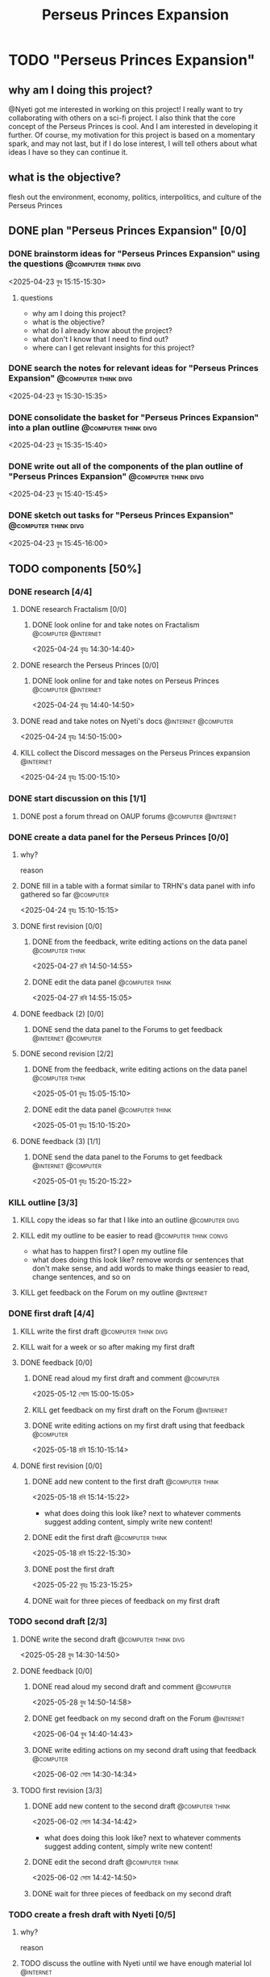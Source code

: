 #+title: Perseus Princes Expansion
#+FILETAGS: :work:
* TODO "Perseus Princes Expansion"
:PROPERTIES:
:ORDERED:  t
:END:
** why am I doing this project?
@Nyeti got me interested in working on this project! I really want to try collaborating with others on a sci-fi project. I also think that the core concept of the Perseus Princes is cool. And I am interested in developing it further. Of course, my motivation for this project is based on a momentary spark, and may not last, but if I do lose interest, I will tell others about what ideas I have so they can continue it.
** what is the objective?
flesh out the environment, economy, politics, interpolitics, and culture of the Perseus Princes
** DONE plan "Perseus Princes Expansion" [0/0]
:PROPERTIES:
:ORDERED:  t
:END:
:LOGBOOK:
- State "DONE"       from "TODO"       [2025-04-23 বুধ 15:43]
:END:
*** DONE brainstorm ideas for "Perseus Princes Expansion" using the questions :@computer:think:divg:
:PROPERTIES:
:EFFORT:   15min
:END:
:LOGBOOK:
- State "DONE"       from "TODO"       [2025-04-23 বুধ 15:12]
CLOCK: [2025-04-23 বুধ 14:57]--[2025-04-23 বুধ 15:12] =>  0:15
:END:
<2025-04-23 বুধ 15:15-15:30>
**** questions
- why am I doing this project?
- what is the objective?
- what do I already know about the project?
- what don't I know that I need to find out?
- where can I get relevant insights for this project?
*** DONE search the notes for relevant ideas for "Perseus Princes Expansion" :@computer:think:divg:
:PROPERTIES:
:EFFORT:   5min
:END:
:LOGBOOK:
- State "DONE"       from "TODO"       [2025-04-23 বুধ 15:15]
CLOCK: [2025-04-23 বুধ 15:12]--[2025-04-23 বুধ 15:15] =>  0:03
:END:
<2025-04-23 বুধ 15:30-15:35>
*** DONE consolidate the basket for "Perseus Princes Expansion" into a plan outline :@computer:think:divg:
:PROPERTIES:
:EFFORT:   5min
:END:
:LOGBOOK:
- State "DONE"       from "TODO"       [2025-04-23 বুধ 15:21]
CLOCK: [2025-04-23 বুধ 15:15]--[2025-04-23 বুধ 15:21] =>  0:06
:END:
<2025-04-23 বুধ 15:35-15:40>
*** DONE write out all of the components of the plan outline of "Perseus Princes Expansion" :@computer:think:divg:
:PROPERTIES:
:EFFORT:   5min
:END:
:LOGBOOK:
- State "DONE"       from "TODO"       [2025-04-23 বুধ 15:33]
CLOCK: [2025-04-23 বুধ 15:27]--[2025-04-23 বুধ 15:33] =>  0:06
:END:
<2025-04-23 বুধ 15:40-15:45>
*** DONE sketch out tasks for "Perseus Princes Expansion" :@computer:think:divg:
:PROPERTIES:
:EFFORT:   15min
:END:
:LOGBOOK:
- State "DONE"       from "TODO"       [2025-04-23 বুধ 15:43]
CLOCK: [2025-04-23 বুধ 15:33]--[2025-04-23 বুধ 15:43] =>  0:10
:END:
<2025-04-23 বুধ 15:45-16:00>
** TODO components [50%]
:PROPERTIES:
:ORDERED:  t
:END:
*** DONE research [4/4]
:LOGBOOK:
- State "DONE"       from "TODO"       [2025-04-24 বৃহঃ 14:54]
:END:
**** DONE research Fractalism [0/0]
:LOGBOOK:
- State "DONE"       from "TODO"       [2025-04-24 বৃহঃ 14:39]
:END:
***** DONE look online for and take notes on Fractalism :@computer:@internet:
:PROPERTIES:
:EFFORT:   10min
:END:
:LOGBOOK:
- State "DONE"       from "TODO"       [2025-04-24 বৃহঃ 14:39]
CLOCK: [2025-04-24 বৃহঃ 14:30]--[2025-04-24 বৃহঃ 14:39] =>  0:09
:END:
<2025-04-24 বৃহঃ 14:30-14:40>
**** DONE research the Perseus Princes [0/0]
:LOGBOOK:
- State "DONE"       from "TODO"       [2025-04-24 বৃহঃ 14:49]
:END:
***** DONE look online for and take notes on Perseus Princes :@computer:@internet:
:PROPERTIES:
:EFFORT:   10min
:END:
:LOGBOOK:
- State "DONE"       from "TODO"       [2025-04-24 বৃহঃ 14:49]
CLOCK: [2025-04-24 বৃহঃ 14:39]--[2025-04-24 বৃহঃ 14:49] =>  0:10
:END:
<2025-04-24 বৃহঃ 14:40-14:50>
**** DONE read and take notes on Nyeti's docs :@internet:@computer:
:PROPERTIES:
:EFFORT:   10min
:END:
:LOGBOOK:
- State "DONE"       from "TODO"       [2025-04-24 বৃহঃ 14:54]
CLOCK: [2025-04-24 বৃহঃ 14:50]--[2025-04-24 বৃহঃ 14:54] =>  0:04
:END:
<2025-04-24 বৃহঃ 14:50-15:00>
**** KILL collect the Discord messages on the Perseus Princes expansion :@internet:
:PROPERTIES:
:EFFORT:   10min
:END:
:LOGBOOK:
- State "KILL"       from "TODO"       [2025-04-24 বৃহঃ 14:54]
:END:
<2025-04-24 বৃহঃ 15:00-15:10>
*** DONE start discussion on this [1/1]
:PROPERTIES:
:ORDERED:  t
:END:
:LOGBOOK:
- State "DONE"       from "TODO"       [2025-04-24 বৃহঃ 14:54]
:END:
**** DONE post a forum thread on OAUP forums :@computer:@internet:
:PROPERTIES:
:EFFORT:   5min
:END:
*** DONE create a data panel for the Perseus Princes [0/0]
:PROPERTIES:
:ORDERED:  t
:END:
:LOGBOOK:
- State "DONE"       from "TODO"       [2025-06-05 বৃহঃ 14:21]
:END:
**** why?
reason
**** DONE fill in a table with a format similar to TRHN's data panel with info gathered so far :@computer:
:PROPERTIES:
:EFFORT:   10min
:END:
:LOGBOOK:
- State "DONE"       from "TODO"       [2025-04-24 বৃহঃ 15:15]
CLOCK: [2025-04-24 বৃহঃ 14:54]--[2025-04-24 বৃহঃ 15:15] =>  0:21
:END:
<2025-04-24 বৃহঃ 15:10-15:15>
**** DONE first revision [0/0]
:PROPERTIES:
:ORDERED:  t
:END:
:LOGBOOK:
- State "DONE"       from "TODO"       [2025-04-27 রবি 14:48]
:END:
***** DONE from the feedback, write editing actions on the data panel :@computer:think:
:PROPERTIES:
:EFFORT:   5min
:END:
:LOGBOOK:
- State "DONE"       from "TODO"       [2025-04-27 রবি 14:41]
CLOCK: [2025-04-27 রবি 14:40]--[2025-04-27 রবি 14:41] =>  0:01
:END:
<2025-04-27 রবি 14:50-14:55>
***** DONE edit the data panel :@computer:think:
:PROPERTIES:
:EFFORT:   10min
:END:
:LOGBOOK:
- State "DONE"       from "TODO"       [2025-04-27 রবি 14:47]
CLOCK: [2025-04-27 রবি 14:41]--[2025-04-27 রবি 14:47] =>  0:06
:END:
<2025-04-27 রবি 14:55-15:05>
**** DONE feedback (2) [0/0]
:LOGBOOK:
- State "DONE"       from "TODO"       [2025-04-27 রবি 14:48]
:END:
***** DONE send the data panel to the Forums to get feedback :@internet:@computer:
:PROPERTIES:
:EFFORT:   2min
:END:
:LOGBOOK:
- State "DONE"       from "TODO"       [2025-04-27 রবি 14:48]
CLOCK: [2025-04-27 রবি 14:47]--[2025-04-27 রবি 14:48] =>  0:01
:END:
**** DONE second revision [2/2]
:PROPERTIES:
:ORDERED:  t
:END:
:LOGBOOK:
- State "DONE"       from "TODO"       [2025-05-04 রবি 14:21]
:END:
***** DONE from the feedback, write editing actions on the data panel :@computer:think:
:PROPERTIES:
:EFFORT:   5min
:END:
:LOGBOOK:
- State "DONE"       from "TODO"       [2025-05-01 বৃহঃ 15:22]
CLOCK: [2025-05-01 বৃহঃ 15:16]--[2025-05-01 বৃহঃ 15:22] =>  0:06
:END:
<2025-05-01 বৃহঃ 15:05-15:10>
***** DONE edit the data panel :@computer:think:
:PROPERTIES:
:EFFORT:   10min
:END:
:LOGBOOK:
- State "DONE"       from "TODO"       [2025-05-01 বৃহঃ 15:32]
CLOCK: [2025-05-01 বৃহঃ 15:23]--[2025-05-01 বৃহঃ 15:32] =>  0:09
:END:
<2025-05-01 বৃহঃ 15:10-15:20>
**** DONE feedback (3) [1/1]
:LOGBOOK:
- State "DONE"       from "TODO"       [2025-05-12 সোম 14:22]
:END:
***** DONE send the data panel to the Forums to get feedback :@internet:@computer:
:PROPERTIES:
:EFFORT:   2min
:END:
:LOGBOOK:
- State "DONE"       from "WAIT"       [2025-05-12 সোম 14:21]
- State "WAIT"       from "TODO"       [2025-05-01 বৃহঃ 15:46]
:END:
<2025-05-01 বৃহঃ 15:20-15:22>
*** KILL outline [3/3]
:PROPERTIES:
:ORDERED:  t
:END:
:LOGBOOK:
- State "KILL"       from "TODO"       [2025-05-12 সোম 14:34]
:END:
**** KILL copy the ideas so far that I like into an outline :@computer:divg:
:PROPERTIES:
:EFFORT:   10min
:END:
:LOGBOOK:
- State "KILL"       from "TODO"       [2025-05-12 সোম 14:34]
CLOCK: [2025-05-12 সোম 14:32]--[2025-05-12 সোম 14:34] =>  0:02
:END:
**** KILL edit my outline to be easier to read :@computer:think:convg:
:PROPERTIES:
:EFFORT:   10min
:END:
:LOGBOOK:
- State "KILL"       from "TODO"       [2025-05-12 সোম 14:34]
:END:
- what has to happen first? I open my outline file
- what does doing this look like? remove words or sentences that don't make sense, and add words to make things eeasier to read, change sentences, and so on
**** KILL get feedback on the Forum on my outline :@internet:
:PROPERTIES:
:EFFORT:   3min
:END:
:LOGBOOK:
- State "KILL"       from "TODO"       [2025-05-12 সোম 14:34]
:END:
*** DONE first draft [4/4]
:PROPERTIES:
:ORDERED:  t
:END:
:LOGBOOK:
- State "DONE"       from "TODO"       [2025-05-25 রবি 12:44]
:END:
**** KILL write the first draft :@computer:think:divg:
:PROPERTIES:
:EFFORT:   20min
:END:
:LOGBOOK:
- State "KILL"       from "TODO"       [2025-05-12 সোম 14:34]
:END:
**** KILL wait for a week or so after making my first draft
:LOGBOOK:
- State "KILL"       from "WAIT"       [2025-05-12 সোম 14:34]
:END:
**** DONE feedback [0/0]
:PROPERTIES:
:ORDERED:  t
:END:
:LOGBOOK:
- State "DONE"       from "TODO"       [2025-05-18 রবি 15:30]
:END:
***** DONE read aloud my first draft and comment :@computer:
:PROPERTIES:
:EFFORT:   10min
:END:
:LOGBOOK:
- State "DONE"       from "TODO"       [2025-05-12 সোম 15:01]
CLOCK: [2025-05-12 সোম 14:51]--[2025-05-12 সোম 15:01] =>  0:10
:END:
<2025-05-12 সোম 15:00-15:05>
***** KILL get feedback on my first draft on the Forum :@internet:
:PROPERTIES:
:EFFORT:   3min
:END:
:LOGBOOK:
- State "KILL"       from "TODO"       [2025-05-12 সোম 15:18]
:END:
***** DONE write editing actions on my first draft using that feedback :@computer:
:PROPERTIES:
:EFFORT:   5min
:END:
:LOGBOOK:
- State "DONE"       from "TODO"       [2025-05-18 রবি 15:18]
CLOCK: [2025-05-18 রবি 15:09]--[2025-05-18 রবি 15:18] =>  0:09
:END:
<2025-05-18 রবি 15:10-15:14>
**** DONE first revision [0/0]
:PROPERTIES:
:ORDERED:  t
:END:
:LOGBOOK:
- State "DONE"       from "TODO"       [2025-05-25 রবি 12:43]
:END:
***** DONE add new content to the first draft :@computer:think:
:PROPERTIES:
:EFFORT:   10min
:END:
:LOGBOOK:
- State "DONE"       from "TODO"       [2025-05-18 রবি 15:30]
CLOCK: [2025-05-18 রবি 15:19]--[2025-05-18 রবি 15:30] =>  0:11
:END:
<2025-05-18 রবি 15:14-15:22>
- what does doing this look like? next to whatever comments suggest adding content, simply write new content!
***** DONE edit the first draft :@computer:think:
:PROPERTIES:
:EFFORT:   10min
:END:
:LOGBOOK:
- State "DONE"       from "TODO"       [2025-05-18 রবি 15:33]
CLOCK: [2025-05-18 রবি 15:30]--[2025-05-18 রবি 15:33] =>  0:03
:END:
<2025-05-18 রবি 15:22-15:30>
***** DONE post the first draft
:PROPERTIES:
:EFFORT:   2min
:END:
:LOGBOOK:
- State "DONE"       from "TODO"       [2025-05-22 বৃহঃ 15:00]
CLOCK: [2025-05-22 বৃহঃ 14:47]--[2025-05-22 বৃহঃ 15:00] =>  0:13
:END:
<2025-05-22 বৃহঃ 15:23-15:25>
***** DONE wait for three pieces of feedback on my first draft
:LOGBOOK:
- State "DONE"       from "WAIT"       [2025-05-25 রবি 12:43]
:END:
*** TODO second draft  [2/3]
:PROPERTIES:
:ORDERED:  t
:END:
**** DONE write the second draft :@computer:think:divg:
:PROPERTIES:
:EFFORT:   20min
:END:
:LOGBOOK:
- State "DONE"       from "TODO"       [2025-05-28 বুধ 14:47]
CLOCK: [2025-05-28 বুধ 14:34]--[2025-05-28 বুধ 14:47] =>  0:13
:END:
<2025-05-28 বুধ 14:30-14:50>
**** DONE feedback [0/0]
:PROPERTIES:
:ORDERED:  t
:END:
:LOGBOOK:
- State "DONE"       from "TODO"       [2025-06-02 সোম 14:45]
:END:
***** DONE read aloud my second draft and comment :@computer:
:PROPERTIES:
:EFFORT:   10min
:END:
:LOGBOOK:
- State "DONE"       from "TODO"       [2025-05-28 বুধ 15:00]
CLOCK: [2025-05-28 বুধ 14:48]--[2025-05-28 বুধ 15:00] =>  0:12
:END:
<2025-05-28 বুধ 14:50-14:58>
***** DONE get feedback on my second draft on the Forum :@internet:
:PROPERTIES:
:EFFORT:   3min
:END:
:LOGBOOK:
- State "DONE"       from "WAIT"       [2025-06-01 রবি 17:59]
- State "WAIT"       from "DONE"       [2025-05-28 বুধ 15:07]
- State "DONE"       from "TODO"       [2025-05-28 বুধ 15:07]
CLOCK: [2025-05-28 বুধ 15:00]--[2025-05-28 বুধ 15:07] =>  0:07
:END:
<2025-06-04 বুধ 14:40-14:43>
***** DONE write editing actions on my second draft using that feedback :@computer:
:PROPERTIES:
:EFFORT:   5min
:END:
:LOGBOOK:
- State "DONE"       from "TODO"       [2025-06-02 সোম 14:37]
CLOCK: [2025-06-02 সোম 14:30]--[2025-06-02 সোম 14:37] =>  0:07
:END:
<2025-06-02 সোম 14:30-14:34>
**** TODO first revision [3/3]
:PROPERTIES:
:ORDERED:  t
:END:
***** DONE add new content to the second draft :@computer:think:
:PROPERTIES:
:EFFORT:   10min
:END:
:LOGBOOK:
- State "DONE"       from "TODO"       [2025-06-02 সোম 14:45]
CLOCK: [2025-06-02 সোম 14:37]--[2025-06-02 সোম 14:45] =>  0:08
:END:
<2025-06-02 সোম 14:34-14:42>
- what does doing this look like? next to whatever comments suggest adding content, simply write new content!
***** DONE edit the second draft :@computer:think:
:PROPERTIES:
:EFFORT:   10min
:END:
:LOGBOOK:
- State "DONE"       from "TODO"       [2025-06-02 সোম 15:08]
CLOCK: [2025-06-02 সোম 14:45]--[2025-06-02 সোম 15:08] =>  0:23
:END:
<2025-06-02 সোম 14:42-14:50>
***** DONE wait for three pieces of feedback on my second draft
:LOGBOOK:
- State "DONE"       from "WAIT"       [2025-06-06 শুক্র 07:26]
:END:
*** TODO create a fresh draft with Nyeti [0/5]
:PROPERTIES:
:ORDERED:  t
:END:
**** why?
reason
**** TODO discuss the outline with Nyeti until we have enough material lol :@internet:
:PROPERTIES:
:EFFORT:   10min
:END:
**** TODO consolidate our ideas into an outline for the fresh draft :@computer:think:
:PROPERTIES:
:EFFORT:   10min
:END:
**** TODO write a fresh draft (400 words) :@computer:think:divg:
:PROPERTIES:
:EFFORT:   15min
:END:
**** TODO edit the fresh draft :@computer:think:convg:
:PROPERTIES:
:EFFORT:   15min
:END:
**** TODO get feedback on the frest draft [0/1]
:PROPERTIES:
:ORDERED:  t
:END:
***** TODO get Nyeti's feedback on the frest draft :@internet:
***** TODO get the Forum's  feedback on the frest draft :@internet:
*** TODO third draft [0/3]
:PROPERTIES:
:ORDERED:  t
:END:
**** WAIT wait for a week or so after making my second draft
**** TODO feedback [0/3]
:PROPERTIES:
:ORDERED:  t
:END:
***** TODO read aloud my third draft  and comment :@computer:
:PROPERTIES:
:EFFORT:   5min
:END:
***** TODO get feedback on my third draft  on the Forum :@internet:
:PROPERTIES:
:EFFORT:   3min
:END:
***** TODO write editing actions on my third draft  using that feedback :@computer:
:PROPERTIES:
:EFFORT:   5min
:END:
**** TODO first revision [0/3]
:PROPERTIES:
:ORDERED:  t
:END:
***** TODO add new content to the third draft :@computer:think:
:PROPERTIES:
:EFFORT:   10min
:END:
- what does doing this look like? next to whatever comments suggest adding content, simply write new content!
***** TODO edit the third draft :@computer:think:
:PROPERTIES:
:EFFORT:   10min
:END:
***** TODO wait for three pieces of feedback on my third draft
*** TODO fourth draft  [0/3]
:PROPERTIES:
:ORDERED:  t
:END:
**** WAIT wait for a week or so after making my third draft
**** TODO write the fourth draft :@computer:think:divg:
:PROPERTIES:
:EFFORT:   20min
:END:
**** TODO feedback [0/3]
:PROPERTIES:
:ORDERED:  t
:END:
***** TODO read aloud my fourth draft  and comment :@computer:
:PROPERTIES:
:EFFORT:   5min
:END:
***** TODO get feedback on my fourth draft  on the Forum :@internet:
:PROPERTIES:
:EFFORT:   3min
:END:
***** TODO write editing actions on my fourth draft  using that feedback :@computer:
:PROPERTIES:
:EFFORT:   5min
:END:
**** TODO first revision [0/3]
:PROPERTIES:
:ORDERED:  t
:END:
***** TODO add new content to the fourth draft :@computer:think:
:PROPERTIES:
:EFFORT:   10min
:END:
- what does doing this look like? next to whatever comments suggest adding content, simply write new content!
***** TODO edit the fourth draft :@computer:think:
:PROPERTIES:
:EFFORT:   10min
:END:
***** TODO wait for three pieces of feedback on my fourth draft
*** TODO fifth draft [0/3]
:PROPERTIES:
:ORDERED:  t
:END:
**** WAIT wait for a week or so after making my fourth draft
**** TODO write the fifth draft :@computer:think:divg:
:PROPERTIES:
:EFFORT:   20min
:END:
**** TODO feedback [0/3]
:PROPERTIES:
:ORDERED:  t
:END:
***** TODO read aloud my fifth draft  and comment :@computer:
:PROPERTIES:
:EFFORT:   5min
:END:
***** TODO get feedback on my fifth draft  on the Forum :@internet:
:PROPERTIES:
:EFFORT:   3min
:END:
***** TODO write editing actions on my fifth draft  using that feedback :@computer:
:PROPERTIES:
:EFFORT:   5min
:END:
**** TODO first revision [0/3]
:PROPERTIES:
:ORDERED:  t
:END:
***** TODO add new content to the fifth draft :@computer:think:
:PROPERTIES:
:EFFORT:   10min
:END:
- what does doing this look like? next to whatever comments suggest adding content, simply write new content!
***** TODO edit the fifth draft :@computer:think:
:PROPERTIES:
:EFFORT:   10min
:END:
***** TODO wait for three pieces of feedback on my fifth draft
*** TODO create a star system named "Sierpens" which contains Pluton of Perseus Princes [/]
:PROPERTIES:
:ORDERED:  t
:END:
:LOGBOOK:
- Refiled on [2025-05-26 সোম 11:47]
:END:
**** why?
reason
**** TODO research what conditions Neptunian worlds need to form [/]
***** TODO look online for and take notes on what conditions Neptunian worlds need to form :@computer:think:
:PROPERTIES:
:EFFORT:   10min
:END:
** TODO finish "Perseus Princes Expansion" [/]
:PROPERTIES:
:ORDERED:  t
:END:
*** TODO write a report of how well the project went :@computer:think:divg:
:PROPERTIES:
:EFFORT:   10min
:END:
